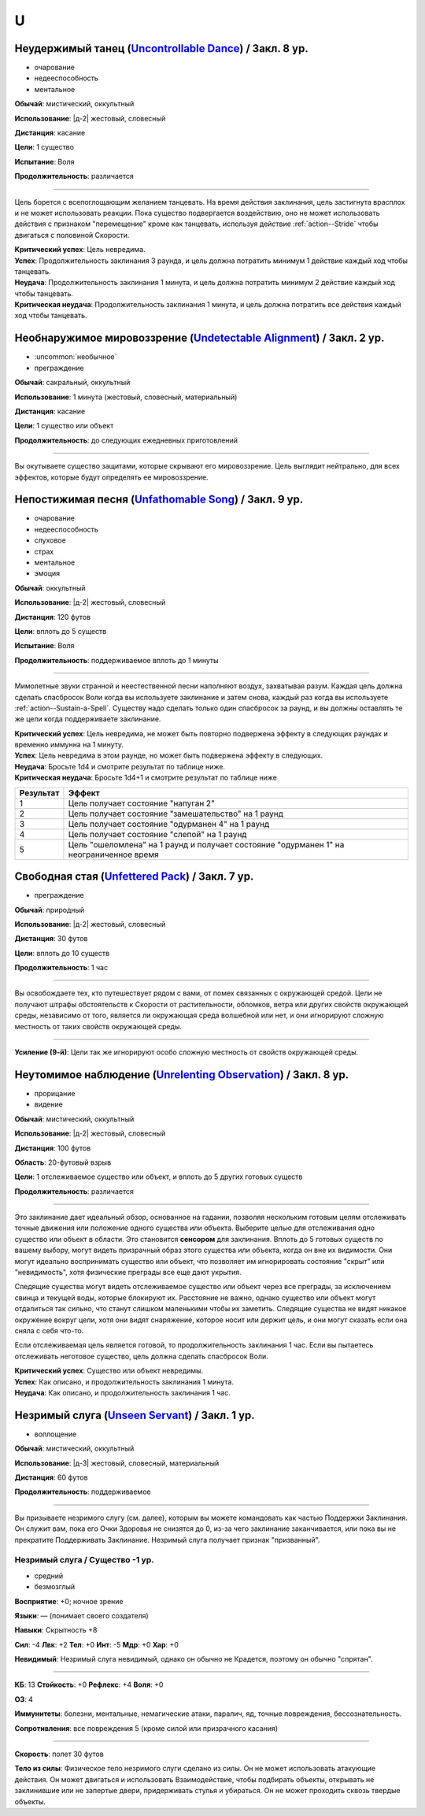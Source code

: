 U
~~~~~~~~

.. _spell--u--Uncontrollable-Dance:

Неудержимый танец (`Uncontrollable Dance <https://2e.aonprd.com/Spells.aspx?ID=347>`_) / Закл. 8 ур.
"""""""""""""""""""""""""""""""""""""""""""""""""""""""""""""""""""""""""""""""""""""""""""""""""""""""

- очарование
- недееспособность
- ментальное

**Обычай**: мистический, оккультный

**Использование**: |д-2| жестовый, словесный

**Дистанция**: касание

**Цели**: 1 существо

**Испытание**: Воля

**Продолжительность**: различается

----------

Цель борется с всепоглощающим желанием танцевать.
На время действия заклинания, цель застигнута врасплох и не может использовать реакции.
Пока существо подвергается воздействию, оно не может использовать действия с признаком "перемещение" кроме как танцевать, используя действие :ref:`action--Stride` чтобы двигаться с половиной Скорости.

| **Критический успех**: Цель невредима.
| **Успех**: Продолжительность заклинания 3 раунда, и цель должна потратить минимум 1 действие каждый ход чтобы танцевать.
| **Неудача**: Продолжительность заклинания 1 минута, и цель должна потратить минимум 2 действие каждый ход чтобы танцевать.
| **Критическая неудача**: Продолжительность заклинания 1 минута, и цель должна потратить все действия каждый ход чтобы танцевать.



.. _spell--u--Undetectable-Alignment:

Необнаружимое мировоззрение (`Undetectable Alignment <http://2e.aonprd.com/Spells.aspx?ID=348>`_) / Закл. 2 ур.
""""""""""""""""""""""""""""""""""""""""""""""""""""""""""""""""""""""""""""""""""""""""""""""""""""""""""""""""""""""""""""""""

- :uncommon:`необычное`
- преграждение

**Обычай**: сакральный, оккультный

**Использование**: 1 минута (жестовый, словесный, материальный)

**Дистанция**: касание

**Цели**: 1 существо или объект

**Продолжительность**: до следующих ежедневных приготовлений

----------

Вы окутываете существо защитами, которые скрывают его мировоззрение.
Цель выглядит нейтрально, для всех эффектов, которые будут определять ее мировоззрение.



.. _spell--u--Unfathomable-Song:

Непостижимая песня (`Unfathomable Song <https://2e.aonprd.com/Spells.aspx?ID=349>`_) / Закл. 9 ур.
""""""""""""""""""""""""""""""""""""""""""""""""""""""""""""""""""""""""""""""""""""""""""""""""""""""

- очарование
- недееспособность
- слуховое
- страх
- ментальное
- эмоция

**Обычай**: оккультный

**Использование**: |д-2| жестовый, словесный

**Дистанция**: 120 футов

**Цели**: вплоть до 5 существ

**Испытание**: Воля

**Продолжительность**: поддерживаемое вплоть до 1 минуты

----------

Мимолетные звуки странной и неестественной песни наполняют воздух, захватывая разум.
Каждая цель должна сделать спасбросок Воли когда вы используете заклинание и затем снова, каждый раз когда вы используете :ref:`action--Sustain-a-Spell`.
Существу надо сделать только один спасбросок за раунд, и вы должны оставлять те же цели когда поддерживаете заклинание.

| **Критический успех**: Цель невредима, не может быть повторно подвержена эффекту в следующих раундах и временно иммунна на 1 минуту.
| **Успех**: Цель невредима в этом раунде, но может быть подвержена эффекту в следующих.
| **Неудача**: Бросьте 1d4 и смотрите результат по таблице ниже.
| **Критическая неудача**: Бросьте 1d4+1 и смотрите результат по таблице ниже


+-----------+-----------------------------------------------------+
| Результат |                        Эффект                       |
+===========+=====================================================+
|         1 | Цель получает состояние "напуган 2"                 |
+-----------+-----------------------------------------------------+
|         2 | Цель получает состояние "замешательство" на 1 раунд |
+-----------+-----------------------------------------------------+
|         3 | Цель получает состояние "одурманен 4" на 1 раунд    |
+-----------+-----------------------------------------------------+
|         4 | Цель получает состояние "слепой" на 1 раунд         |
+-----------+-----------------------------------------------------+
|         5 | Цель "ошеломлена" на 1 раунд и получает состояние   |
|           | "одурманен 1" на неограниченное время               |
+-----------+-----------------------------------------------------+



.. _spell--u--Unfettered-Pack:

Свободная стая (`Unfettered Pack <https://2e.aonprd.com/Spells.aspx?ID=350>`_) / Закл. 7 ур.
""""""""""""""""""""""""""""""""""""""""""""""""""""""""""""""""""""""""""""""""""""""""""""""

- преграждение

**Обычай**: природный

**Использование**: |д-2| жестовый, словесный

**Дистанция**: 30 футов

**Цели**: вплоть до 10 существ

**Продолжительность**: 1 час

----------

Вы освобождаете тех, кто путешествует рядом с вами, от помех связанных с окружающей средой.
Цели не получают штрафы обстоятельств к Скорости от растительности, обломков, ветра или других свойств окружающей среды, независимо от того, является ли окружающая среда волшебной или нет, и они игнорируют сложную местность от таких свойств окружающей среды.

----------

**Усиление (9-й)**: Цели так же игнорируют особо сложную местность от свойств окружающей среды.



.. _spell--u--Unrelenting-Observation:

Неутомимое наблюдение (`Unrelenting Observation <https://2e.aonprd.com/Spells.aspx?ID=351>`_) / Закл. 8 ур.
"""""""""""""""""""""""""""""""""""""""""""""""""""""""""""""""""""""""""""""""""""""""""""""""""""""""""""""

- прорицание
- видение

**Обычай**: мистический, оккультный

**Использование**: |д-2| жестовый, словесный

**Дистанция**: 100 футов

**Область**: 20-футовый взрыв

**Цели**: 1 отслеживаемое существо или объект, и вплоть до 5 других готовых существ

**Продолжительность**: различается

----------

Это заклинание дает идеальный обзор, основанное на гадании, позволяя нескольким готовым целям отслеживать точные движения или положение одного существа или объекта.
Выберите целью для отслеживания одно существо или объект в области.
Это становится **сенсором** для заклинания.
Вплоть до 5 готовых существ по вашему выбору, могут видеть призрачный образ этого существа или объекта, когда он вне их видимости.
Они могут идеально воспринимать существо или объект, что позволяет им игнорировать состояние "скрыт" или "невидимость", хотя физические преграды все еще дают укрытия.

Следящие существа могут видеть отслеживаемое существо или объект через все преграды, за исключением свинца и текущей воды, которые блокируют их.
Расстояние не важно, однако существо или объект могут отдалиться так сильно, что станут слишком маленькими чтобы их заметить.
Следящие существа не видят никакое окружение вокруг цели, хотя они видят снаряжение, которое носит или держит цель, и они могут сказать если она сняла с себя что-то.

Если отслеживаемая цель является готовой, то продолжительность заклинания 1 час.
Если вы пытаетесь отслеживать неготовое существо, цель должна сделать спасбросок Воли.

| **Критический успех**: Существо или объект невредимы.
| **Успех**: Как описано, и продолжительность заклинания 1 минута.
| **Неудача**: Как описано, и продолжительность заклинания 1 час.



.. _spell--u--Unseen-Servant:

Незримый слуга (`Unseen Servant <http://2e.aonprd.com/Spells.aspx?ID=352>`_) / Закл. 1 ур.
""""""""""""""""""""""""""""""""""""""""""""""""""""""""""""""""""""""""""""""""""""""""""

- воплощение

**Обычай**: мистический, оккультный

**Использование**: |д-3| жестовый, словесный, материальный

**Дистанция**: 60 футов

**Продолжительность**: поддерживаемое

----------

Вы призываете незримого слугу (см. далее), которым вы можете командовать как частью Поддержки Заклинания.
Он служит вам, пока его Очки Здоровья не снизятся до 0, из-за чего заклинание заканчивается, или пока вы не прекратите Поддерживать Заклинание.
Незримый слуга получает признак "призванный".

.. rst-class:: description

Незримый слуга / Существо -1 ур.
^^^^^^^^^^^^^^^^^^^^^^^^^^^^^^^^^^^^^^^^^^^^^^^^^^^^^^^^^^^^^^^^^

- средний
- безмозглый

**Восприятие**: +0; ночное зрение

**Языки**: — (понимает своего создателя)

**Навыки**: Скрытность +8

**Сил**: -4
**Лвк**: +2
**Тел**: +0
**Инт**: -5
**Мдр**: +0
**Хар**: +0

**Невидимый**: Незримый слуга невидимый, однако он обычно не Крадется, поэтому он обычно "спрятан".

----------

**КБ**: 13
**Стойкость**: +0
**Рефлекс**: +4
**Воля**: +0

**ОЗ**: 4

**Иммунитеты**: болезни, ментальные, немагические атаки, паралич, яд, точные повреждения, бессознательность.

**Сопротивления**: все повреждения 5 (кроме силой или призрачного касания)

----------

**Скорость**: полет 30 футов

**Тело из силы**: Физическое тело незримого слуги сделано из силы.
Он не может использовать атакующие действия.
Он может двигаться и использовать Взаимодействие, чтобы подбирать объекты, открывать не заклинившие или не запертые двери, придерживать стулья и убираться.
Он не может проходить сквозь твердые объекты.

